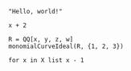 :PROPERTIES:
:ID:       19aeeb54-ac72-45d5-b35a-820588267e5f
:END:
#+BEGIN_SRC M2
  "Hello, world!"
#+END_SRC

#+BEGIN_SRC M2 :var x=5
  x + 2
#+END_SRC

#+BEGIN_SRC M2
  R = QQ[x, y, z, w]
  monomialCurveIdeal(R, {1, 2, 3})
#+END_SRC

#+BEGIN_SRC M2 :var X=(list 2 4 6 8 10)
  for x in X list x - 1
#+END_SRC
